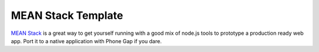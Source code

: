 MEAN Stack Template
===================

`MEAN Stack`_ is a great way to get yourself running with a good mix
of node.js tools to prototype a production ready web app. Port it to
a native application with Phone Gap if you dare.

.. _MEAN Stack: https://github.com/linnovate/mean
